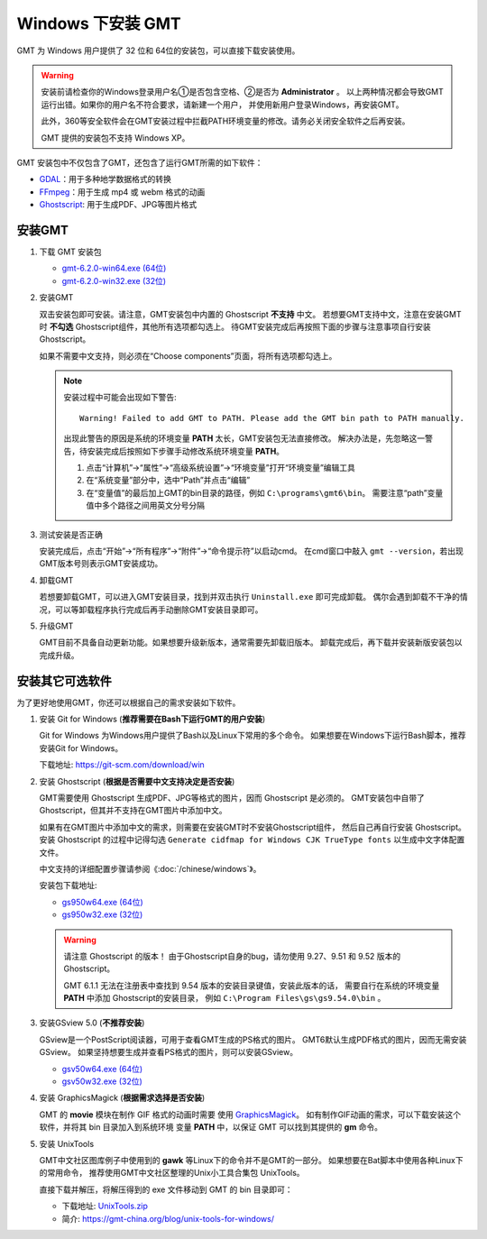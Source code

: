 Windows 下安装 GMT
==================

GMT 为 Windows 用户提供了 32 位和 64位的安装包，可以直接下载安装使用。

.. warning::

    安装前请检查你的Windows登录用户名①是否包含空格、②是否为 **Administrator** 。
    以上两种情况都会导致GMT运行出错。如果你的用户名不符合要求，请新建一个用户，
    并使用新用户登录Windows，再安装GMT。

    此外，360等安全软件会在GMT安装过程中拦截PATH环境变量的修改。请务必关闭安全软件之后再安装。

    GMT 提供的安装包不支持 Windows XP。

GMT 安装包中不仅包含了GMT，还包含了运行GMT所需的如下软件：

- `GDAL <https://gdal.org/>`_\ ：用于多种地学数据格式的转换
- `FFmpeg <https://ffmpeg.org/>`_\ ：用于生成 mp4 或 webm 格式的动画
- `Ghostscript <https://www.ghostscript.com/>`_\ : 用于生成PDF、JPG等图片格式

安装GMT
-------

1.  下载 GMT 安装包

    - `gmt-6.2.0-win64.exe (64位) <http://mirrors.ustc.edu.cn/gmt/bin/gmt-6.2.0-win64.exe>`__
    - `gmt-6.2.0-win32.exe (32位) <http://mirrors.ustc.edu.cn/gmt/bin/gmt-6.2.0-win32.exe>`__

2.  安装GMT

    双击安装包即可安装。请注意，GMT安装包中内置的 Ghostscript **不支持** 中文。
    若想要GMT支持中文，注意在安装GMT时 **不勾选** Ghostscript组件，其他所有选项都勾选上。
    待GMT安装完成后再按照下面的步骤与注意事项自行安装 Ghostscript。

    如果不需要中文支持，则必须在“Choose components”页面，将所有选项都勾选上。

    .. note::

        安装过程中可能会出现如下警告::

            Warning! Failed to add GMT to PATH. Please add the GMT bin path to PATH manually.

        出现此警告的原因是系统的环境变量 **PATH** 太长，GMT安装包无法直接修改。
        解决办法是，先忽略这一警告，待安装完成后按照如下步骤手动修改系统环境变量 **PATH**\ 。

        1.  点击“计算机”→“属性”→“高级系统设置”→“环境变量”打开“环境变量”编辑工具
        2.  在“系统变量”部分中，选中“Path”并点击“编辑”
        3.  在“变量值”的最后加上GMT的bin目录的路径，例如 ``C:\programs\gmt6\bin``\ 。
            需要注意“path”变量值中多个路径之间用英文分号分隔

3.  测试安装是否正确

    安装完成后，点击“开始”→“所有程序”→“附件”→“命令提示符”以启动cmd。
    在cmd窗口中敲入 ``gmt --version``\ ，若出现GMT版本号则表示GMT安装成功。

4.  卸载GMT

    若想要卸载GMT，可以进入GMT安装目录，找到并双击执行 ``Uninstall.exe`` 即可完成卸载。
    偶尔会遇到卸载不干净的情况，可以等卸载程序执行完成后再手动删除GMT安装目录即可。

5.  升级GMT

    GMT目前不具备自动更新功能。如果想要升级新版本，通常需要先卸载旧版本。
    卸载完成后，再下载并安装新版安装包以完成升级。

安装其它可选软件
----------------

为了更好地使用GMT，你还可以根据自己的需求安装如下软件。

1.  安装 Git for Windows (**推荐需要在Bash下运行GMT的用户安装**)

    Git for Windows 为Windows用户提供了Bash以及Linux下常用的多个命令。
    如果想要在Windows下运行Bash脚本，推荐安装Git for Windows。

    下载地址: https://git-scm.com/download/win

2.  安装 Ghostscript (**根据是否需要中文支持决定是否安装**)

    GMT需要使用 Ghostscript 生成PDF、JPG等格式的图片，因而 Ghostscript 是必须的。
    GMT安装包中自带了Ghostscript，但其并不支持在GMT图片中添加中文。

    如果有在GMT图片中添加中文的需求，则需要在安装GMT时不安装Ghostscript组件，
    然后自己再自行安装 Ghostscript。安装 Ghostscript 的过程中记得勾选
    ``Generate cidfmap for Windows CJK TrueType fonts`` 以生成中文字体配置文件。

    中文支持的详细配置步骤请参阅《\ :doc:`/chinese/windows`\ 》。

    安装包下载地址:

    - `gs950w64.exe (64位) <https://github.com/ArtifexSoftware/ghostpdl-downloads/releases/download/gs950/gs950w64.exe>`__
    - `gs950w32.exe (32位) <https://github.com/ArtifexSoftware/ghostpdl-downloads/releases/download/gs950/gs950w32.exe>`__

    .. warning::

        请注意 Ghostscript 的版本！
        由于Ghostscript自身的bug，请勿使用 9.27、9.51 和 9.52 版本的 Ghostscript。
        
        GMT 6.1.1 无法在注册表中查找到 9.54 版本的安装目录键值，安装此版本的话，
        需要自行在系统的环境变量 **PATH** 中添加 Ghostscript的安装目录，
        例如 ``C:\Program Files\gs\gs9.54.0\bin`` 。

3.  安装GSview 5.0 (**不推荐安装**)

    GSview是一个PostScript阅读器，可用于查看GMT生成的PS格式的图片。
    GMT6默认生成PDF格式的图片，因而无需安装GSview。
    如果坚持想要生成并查看PS格式的图片，则可以安装GSview。

    - `gsv50w64.exe (64位) <http://www.ghostgum.com.au/download/gsv50w64.exe>`__
    - `gsv50w32.exe (32位) <http://www.ghostgum.com.au/download/gsv50w32.exe>`__

4.  安装 GraphicsMagick (**根据需求选择是否安装**)

    GMT 的 **movie** 模块在制作 GIF 格式的动画时需要
    使用 `GraphicsMagick <http://www.graphicsmagick.org/>`_\ 。
    如有制作GIF动画的需求，可以下载安装这个软件，并将其 bin 目录加入到系统环境
    变量 **PATH** 中，以保证 GMT 可以找到其提供的 **gm** 命令。

5.  安装 UnixTools

    GMT中文社区图库例子中使用到的 **gawk** 等Linux下的命令并不是GMT的一部分。
    如果想要在Bat脚本中使用各种Linux下的常用命令，
    推荐使用GMT中文社区整理的Unix小工具合集包 UnixTools。

    直接下载并解压，将解压得到的 exe 文件移动到 GMT 的 bin 目录即可：

    - 下载地址: `UnixTools.zip <https://gmt-china.org/data/UnixTools.zip>`__
    - 简介: https://gmt-china.org/blog/unix-tools-for-windows/
